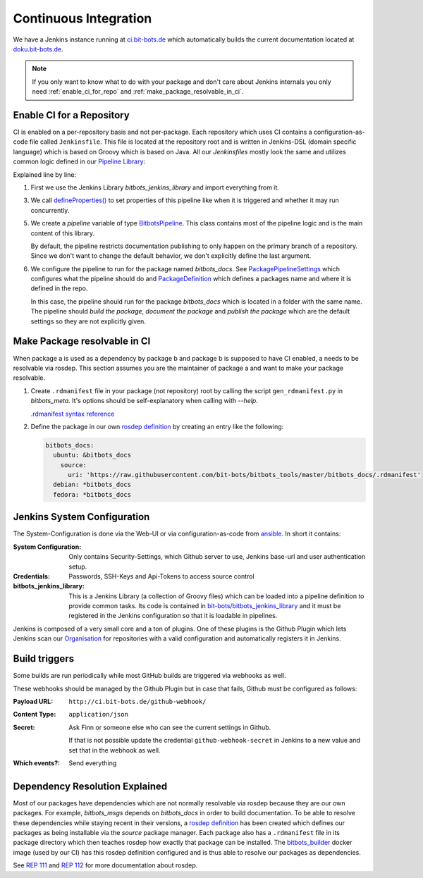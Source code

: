 ======================
Continuous Integration
======================
We have a Jenkins instance running at `ci.bit-bots.de <http://ci.bit-bots.de>`_ which automatically builds
the current documentation located at `doku.bit-bots.de <http://doku.bit-bots.de>`_.

.. note:: If you only want to know what to do with your package and don't care about Jenkins internals you
    only need :ref:`enable_ci_for_repo` and :ref:`make_package_resolvable_in_ci`.


.. _enable_ci_for_repo:

Enable CI for a Repository
==========================
CI is enabled on a per-repository basis and not per-package.
Each repository which uses CI contains a configuration-as-code file called ``Jenkinsfile``.
This file is located at the repository root and is written in Jenkins-DSL (domain specific language) which
is based on Groovy which is based on Java.
All our `Jenkinsfiles` mostly look the same and utilizes common logic defined in our
`Pipeline Library <https://github.com/bit-bots/bitbots_jenkins_library>`_:

.. code-block:: groovy
    :linenos:

    @Library('bitbots_jenkins_library') import de.bitbots.jenkins.*;

    defineProperties()

    def pipeline = new BitbotsPipeline(this, env, currentBuild, scm)
    pipeline.configurePipelineForPackage(new PackagePipelineSettings(new PackageDefinition("bitbots_docs")))
    pipeline.execute()


Explained line by line:

1. First we use the Jenkins Library `bitbots_jenkins_library` and import everything from it.

3. We call `defineProperties() <https://github.com/bit-bots/bitbots_jenkins_library/blob/master/vars/defineProperties.groovy>`_
   to set properties of this pipeline like when it is triggered and whether it may run concurrently.

5. We create a `pipeline` variable of type `BitbotsPipeline <https://github.com/bit-bots/bitbots_jenkins_library/blob/master/src/de/bitbots/jenkins/BitbotsPipeline.groovy>`_.
   This class contains most of the pipeline logic and is the main content of this library.

   By default, the pipeline restricts documentation publishing to only happen on the primary branch of a
   repository. Since we don't want to change the default behavior, we don't explicitly define the last
   argument.

6. We configure the pipeline to run for the package named *bitbots_docs*.
   See `PackagePipelineSettings <https://github.com/bit-bots/bitbots_jenkins_library/blob/master/src/de/bitbots/jenkins/PackagePipelineSettings.groovy>`_
   which configures what the pipeline should do and `PackageDefinition <https://github.com/bit-bots/bitbots_jenkins_library/blob/master/src/de/bitbots/jenkins/PackageDefinition.groovy>`_
   which defines a packages name and where it is defined in the repo.

   In this case, the pipeline should run for the package *bitbots_docs* which is located in a folder with the same name.
   The pipeline should *build the package*, *document the package* and *publish the package* which are the
   default settings so they are not explicitly given.


.. _make_package_resolvable_in_ci:

Make Package resolvable in CI
=============================
When package a is used as a dependency by package b and package b is supposed to have CI enabled, a needs
to be resolvable via rosdep.
This section assumes you are the maintainer of package a and want to make your package resolvable.

1. Create ``.rdmanifest`` file in your package (not repository) root by calling the script
   ``gen_rdmanifest.py`` in *bitbots_meta*. It's options should be self-explanatory when calling with
   `--help`.

   `.rdmanifest syntax reference <https://ros.org/reps/rep-0112.html#rdmanifest-syntax>`_

2. Define the package in our own `rosdep definition`_ by creating an entry like the following:

   .. code-block:: yaml

        bitbots_docs:
          ubuntu: &bitbots_docs
            source:
              uri: 'https://raw.githubusercontent.com/bit-bots/bitbots_tools/master/bitbots_docs/.rdmanifest'
          debian: *bitbots_docs
          fedora: *bitbots_docs




Jenkins System Configuration
============================
The System-Configuration is done via the Web-UI or via configuration-as-code from
`ansible <https://git.mafiasi.de/Bit-Bots/ansible/src/branch/master/host_vars/server/jenkins.yml>`_.
In short it contains:

:System Configuration: Only contains Security-Settings, which Github server to use, Jenkins base-url and
    user authentication setup.
:Credentials: Passwords, SSH-Keys and Api-Tokens to access source control
:bitbots_jenkins_library: This is a Jenkins Library (a collection of Groovy files) which can be loaded into
    a pipeline definition to provide common tasks.
    Its code is contained in `bit-bots/bitbots_jenkins_library <https://github.com/bit-bots/bitbots_jenkins_library>`_
    and it must be registered in the Jenkins configuration so that it is loadable in pipelines.

Jenkins is composed of a very small core and a ton of plugins.
One of these plugins is the Github Plugin which lets Jenkins scan our `Organisation <https://github.com/bit-bots/>`_
for repositories with a valid configuration and automatically registers it in Jenkins.


Build triggers
==============

Some builds are run periodically while most GitHub builds are triggered via webhooks as well.

These webhooks should be managed by the Github Plugin but in case that fails, Github must be configured
as follows:

:Payload URL: ``http://ci.bit-bots.de/github-webhook/``
:Content Type: ``application/json``
:Secret: Ask Finn or someone else who can see the current settings in Github.

    If that is not possible update the credential ``github-webhook-secret`` in Jenkins to a new value and set
    that in the webhook as well.
:Which events?: Send everything


Dependency Resolution Explained
===============================

Most of our packages have dependencies which are not normally resolvable via rosdep because they are our own
packages. For example, `bitbots_msgs` depends on `bitbots_docs` in order to build documentation.
To be able to resolve these dependencies while staying recent in their versions, a
`rosdep definition`_ has been
created which defines our packages as being installable via the `source` package manager.
Each package also has a ``.rdmanifest`` file in its package directory which then teaches rosdep how exactly
that package can be installed.
The `bitbots_builder <https://github.com/bit-bots/containers/tree/main/bitbots_builder>`_ docker image
(used by our CI) has this rosdep definition configured and is thus able to resolve our packages as
dependencies.

See `REP 111 <https://ros.org/reps/rep-0111.html>`_ and `REP 112 <https://ros.org/reps/rep-0112.html>`_
for more documentation about rosdep.


.. _rosdep definition: https://github.com/bit-bots/bitbots_tools/blob/master/rosdep_source.yml
